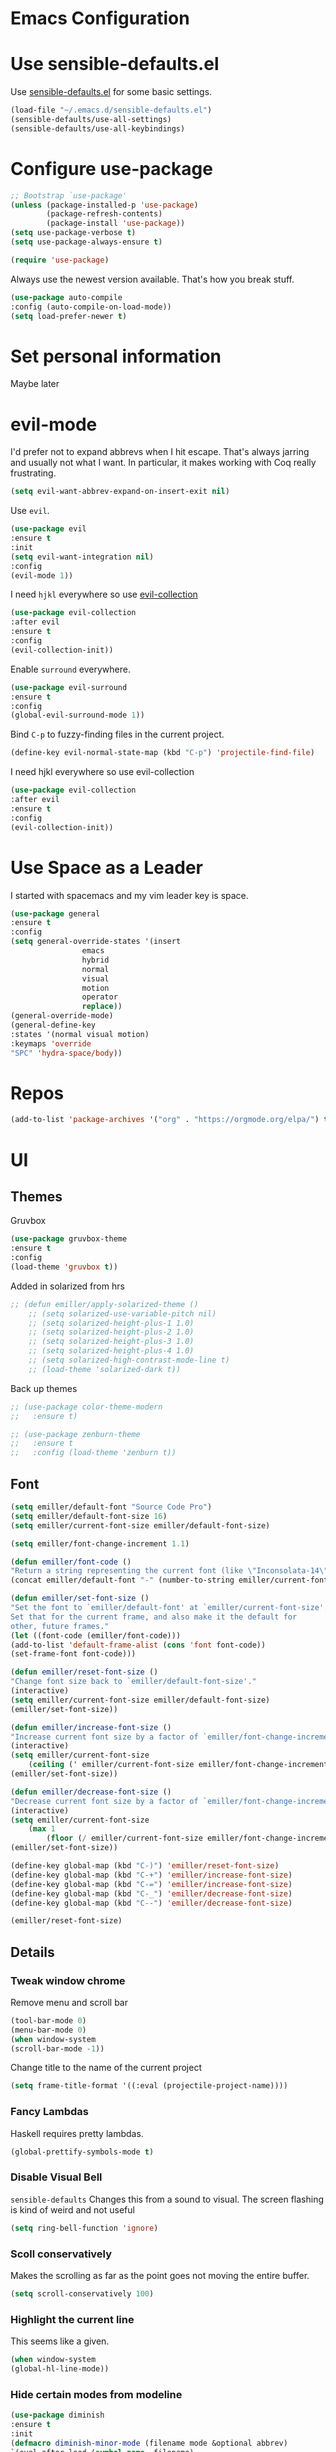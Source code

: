 #+STARTUP: overview
* Emacs Configuration
* Use sensible-defaults.el
    Use [[https://github.com/emiller/sensible-defaults.el][sensible-defaults.el]] for some basic settings.
    #+BEGIN_SRC emacs-lisp
	(load-file "~/.emacs.d/sensible-defaults.el")
	(sensible-defaults/use-all-settings)
	(sensible-defaults/use-all-keybindings)
    #+END_SRC
* Configure use-package
    #+BEGIN_SRC emacs-lisp
				;; Bootstrap `use-package'
				(unless (package-installed-p 'use-package)
						(package-refresh-contents)
						(package-install 'use-package))
				(setq use-package-verbose t)
				(setq use-package-always-ensure t)

				(require 'use-package)
    #+END_SRC

    Always use the newest version available. That's how you break stuff.

		#+BEGIN_SRC emacs-lisp
				(use-package auto-compile
				:config (auto-compile-on-load-mode))
				(setq load-prefer-newer t)
    #+END_SRC
* Set personal information
  Maybe later

* evil-mode
    I'd prefer not to expand abbrevs when I hit escape. That's always jarring and
    usually not what I want. In particular, it makes working with Coq really
    frustrating.

    #+BEGIN_SRC emacs-lisp
    (setq evil-want-abbrev-expand-on-insert-exit nil)
    #+END_SRC

    Use =evil=.

    #+BEGIN_SRC emacs-lisp
	(use-package evil
	:ensure t
	:init
	(setq evil-want-integration nil)
	:config
	(evil-mode 1))
    #+END_SRC

    I need =hjkl= everywhere so use [[https://github.com/jojojames/evil-collection][evil-collection]]

    #+BEGIN_SRC emacs-lisp
	(use-package evil-collection
	:after evil
	:ensure t
	:config
	(evil-collection-init))
    #+END_SRC

    Enable =surround= everywhere.

    #+BEGIN_SRC emacs-lisp
	(use-package evil-surround
	:ensure t
	:config
	(global-evil-surround-mode 1))
    #+END_SRC

    Bind =C-p= to fuzzy-finding files in the current project.

    #+BEGIN_SRC emacs-lisp
    (define-key evil-normal-state-map (kbd "C-p") 'projectile-find-file)
    #+END_SRC

    I need hjkl everywhere so use evil-collection

    #+BEGIN_SRC emacs-lisp
    (use-package evil-collection
    :after evil
    :ensure t
    :config
    (evil-collection-init))
    #+END_SRC
* Use Space as a Leader
  I started with spacemacs and my vim leader key is space.
    #+BEGIN_SRC emacs-lisp
    (use-package general
    :ensure t
    :config
    (setq general-override-states '(insert
				    emacs
				    hybrid
				    normal
				    visual
				    motion
				    operator
				    replace))
    (general-override-mode)
    (general-define-key
    :states '(normal visual motion)
    :keymaps 'override
    "SPC" 'hydra-space/body))
    #+END_SRC
* Repos
    #+BEGIN_SRC emacs-lisp
    (add-to-list 'package-archives '("org" . "https://orgmode.org/elpa/") t)

    #+END_SRC
* UI
** Themes

   Gruvbox [[http://melpa.milkbox.net/#/gruvbox-theme][file:http://melpa.milkbox.net/packages/gruvbox-theme-badge.svg]]

   #+BEGIN_SRC emacs-lisp
    (use-package gruvbox-theme
	:ensure t
	:config
	(load-theme 'gruvbox t))
   #+END_SRC

   Added in solarized from hrs

   #+BEGIN_SRC emacs-lisp
	;; (defun emiller/apply-solarized-theme ()
	    ;; (setq solarized-use-variable-pitch nil)
	    ;; (setq solarized-height-plus-1 1.0)
	    ;; (setq solarized-height-plus-2 1.0)
	    ;; (setq solarized-height-plus-3 1.0)
	    ;; (setq solarized-height-plus-4 1.0)
	    ;; (setq solarized-high-contrast-mode-line t)
	    ;; (load-theme 'solarized-dark t))
   #+END_SRC

   Back up themes
   #+BEGIN_SRC emacs-lisp
       ;; (use-package color-theme-modern
       ;;   :ensure t)

       ;; (use-package zenburn-theme
       ;;   :ensure t
       ;;   :config (load-theme 'zenburn t))
   #+END_SRC
** Font
   #+BEGIN_SRC emacs-lisp
    (setq emiller/default-font "Source Code Pro")
    (setq emiller/default-font-size 16)
    (setq emiller/current-font-size emiller/default-font-size)

    (setq emiller/font-change-increment 1.1)

    (defun emiller/font-code ()
	"Return a string representing the current font (like \"Inconsolata-14\")."
	(concat emiller/default-font "-" (number-to-string emiller/current-font-size)))

    (defun emiller/set-font-size ()
	"Set the font to `emiller/default-font' at `emiller/current-font-size'.
    Set that for the current frame, and also make it the default for
    other, future frames."
	(let ((font-code (emiller/font-code)))
	(add-to-list 'default-frame-alist (cons 'font font-code))
	(set-frame-font font-code)))

    (defun emiller/reset-font-size ()
	"Change font size back to `emiller/default-font-size'."
	(interactive)
	(setq emiller/current-font-size emiller/default-font-size)
	(emiller/set-font-size))

    (defun emiller/increase-font-size ()
	"Increase current font size by a factor of `emiller/font-change-increment'."
	(interactive)
	(setq emiller/current-font-size
		(ceiling (' emiller/current-font-size emiller/font-change-increment)))
	(emiller/set-font-size))

    (defun emiller/decrease-font-size ()
	"Decrease current font size by a factor of `emiller/font-change-increment', down to a minimum size of 1."
	(interactive)
	(setq emiller/current-font-size
		(max 1
		    (floor (/ emiller/current-font-size emiller/font-change-increment))))
	(emiller/set-font-size))

    (define-key global-map (kbd "C-)") 'emiller/reset-font-size)
    (define-key global-map (kbd "C-+") 'emiller/increase-font-size)
    (define-key global-map (kbd "C-=") 'emiller/increase-font-size)
    (define-key global-map (kbd "C-_") 'emiller/decrease-font-size)
    (define-key global-map (kbd "C--") 'emiller/decrease-font-size)

    (emiller/reset-font-size)
   #+END_SRC
** Details
*** Tweak window chrome

   Remove menu and scroll bar

    #+BEGIN_SRC emacs-lisp
	(tool-bar-mode 0)
	(menu-bar-mode 0)
	(when window-system
	(scroll-bar-mode -1))
    #+END_SRC
   Change title to the name of the current project

    #+BEGIN_SRC emacs-lisp
	(setq frame-title-format '((:eval (projectile-project-name))))
    #+END_SRC

*** Fancy Lambdas

   Haskell requires pretty lambdas.

    #+BEGIN_SRC emacs-lisp
	(global-prettify-symbols-mode t)
    #+END_SRC

*** Disable Visual Bell

   =sensible-defaults= Changes this from a sound to visual. The screen flashing is kind of weird and not useful

   #+BEGIN_SRC emacs-lisp
	(setq ring-bell-function 'ignore)
   #+END_SRC
*** Scoll conservatively

   Makes the scrolling as far as the point goes not moving the entire buffer.

   #+BEGIN_SRC emacs-lisp
		(setq scroll-conservatively 100)
   #+END_SRC
*** Highlight the current line

    This seems like a given.

    #+BEGIN_SRC emacs-lisp
    (when window-system
	(global-hl-line-mode))
    #+END_SRC
*** Hide certain modes from modeline

    #+BEGIN_SRC emacs-lisp
    (use-package diminish
    :ensure t
    :init
	(defmacro diminish-minor-mode (filename mode &optional abbrev)
	`(eval-after-load (symbol-name ,filename)
	    '(diminish ,mode ,abbrev)))

	(defmacro diminish-major-mode (mode-hook abbrev)
	`(add-hook ,mode-hook
		    (lambda () (setq mode-name ,abbrev))))

	(diminish-minor-mode 'abbrev 'abbrev-mode)
	(diminish-minor-mode 'simple 'auto-fill-function)
	(diminish-minor-mode 'company 'company-mode)
	(diminish-minor-mode 'eldoc 'eldoc-mode)
	(diminish-minor-mode 'flycheck 'flycheck-mode)
	(diminish-minor-mode 'flyspell 'flyspell-mode)
	(diminish-minor-mode 'global-whitespace 'global-whitespace-mode)
	(diminish-minor-mode 'projectile 'projectile-mode)
	(diminish-minor-mode 'ruby-end 'ruby-end-mode)
	(diminish-minor-mode 'subword 'subword-mode)
	(diminish-minor-mode 'undo-tree 'undo-tree-mode)
	(diminish-minor-mode 'yard-mode 'yard-mode)
	(diminish-minor-mode 'yasnippet 'yas-minor-mode)
	(diminish-minor-mode 'wrap-region 'wrap-region-mode)

	(diminish-minor-mode 'paredit 'paredit-mode " π")

	(diminish-major-mode 'emacs-lisp-mode-hook "el")
	(diminish-major-mode 'haskell-mode-hook "λ=")
	(diminish-major-mode 'lisp-interaction-mode-hook "λ")
	(diminish-major-mode 'python-mode-hook "Py"))
    #+END_SRC
*** Highlight uncommitted changes
    I might find this annoying. We'll see.
    #+BEGIN_SRC emacs-lisp
    (use-package diff-hl
	:ensure t
	:init
	(add-hook 'prog-mode-hook 'turn-on-diff-hl-mode)
	(add-hook 'vc-dir-mode-hook 'turn-on-diff-hl-mode))
    #+END_SRC
* Try
#+BEGIN_SRC emacs-lisp
(use-package try
	:ensure t)
#+END_SRC
* Which key
  Brings up some help
  #+BEGIN_SRC emacs-lisp
  (use-package which-key
	:ensure t
	:config
	(which-key-mode))
  #+END_SRC
* Programming

  I like 4 characters on my tabs.

  #+BEGIN_SRC emacs-lisp
    (setq-default tab-width 2)
  #+END_SRC

  I prefer camelCase so changing editing so making each word a separate word.

  #+BEGIN_SRC emacs-lisp
    (global-subword-mode 1)
  #+END_SRC

  Fix compilation buffer

  #+BEGIN_SRC emacs-lisp
    (setq compilation-scroll-output t)
  #+END_SRC

** CSS and Sass

   Indent 2 spaces

   #+BEGIN_SRC emacs-lisp
    (use-package css-mode
	:config
	(setq css-indent-offset 2))
   #+END_SRC

   Don't compile current SCSS file every time I save.

   #+BEGIN_SRC emacs-lisp
    (use-package scss-mode
	:config
	(setq scss-compile-at-save nil))
   #+END_SRC

** Haskell
   Enable =haskell-doc-mode=, which displays the type signature of a function, and use smart indentation.

   #+BEGIN_SRC emacs-lisp
	 ;; (emiller/append-to-path "~/.cabal/bin")
   #+END_SRC

   #+BEGIN_SRC emacs-lisp
    (use-package haskell-mode
		:ensure t
		:config
		(add-hook 'haskell-mode-hook
						(lambda ()
						(eldoc-mode)
						(turn-on-haskell-indent))))
   #+END_SRC

** JavaScript

   Indent by 2 spaces.

   #+BEGIN_SRC emacs-lisp
   (setq js-indent-level 2)

   #+END_SRC
	 Use skewer mode which is an extension of js2 mode
	 #+BEGIN_SRC emacs-lisp
    (use-package skewer-mode
				:ensure t
				:config
				(add-hook 'js2-mode-hook 'skewer-mode))
   #+END_SRC

** Lisps
	 Use =paredit-mode= to balance paraenthese, rainbow-delimiters, highlight the whole expression.
	 #+BEGIN_SRC emacs-lisp
		(use-package paredit
		:ensure t)

		(use-package rainbow-delimiters
		:ensure t)
     (setq lispy-mode-hooks
         '(clojure-mode-hook
             emacs-lisp-mode-hook
             lisp-mode-hook
             scheme-mode-hook))

     (dolist (hook lispy-mode-hooks)
     (add-hook hook (lambda ()
                     (setq show-paren-style 'expression)
                     (paredit-mode)
                     (rainbow-delimiters-mode))))
	 #+END_SRC

	 Use =eldoc-mode= to display docs
	 #+BEGIN_SRC emacs-lisp
     (add-hook 'emacs-lisp-mode-hook 'eldoc-mode)
	 #+END_SRC
** Magit
	 Everyone's favorite Git interface
	 Remove ask to push
	 status menu with =SPC g s=
	 Highlight commit text that goes beyond 50 characters
	 Enable Spellchecking
	 Set to insert mode if coming from terminal
	 Set to insert mode when going to commit
	 #+BEGIN_SRC emacs-lisp
	 (use-package magit
		:bind ("C-x g s" . magit-status)

		:config
		(use-package evil-magit)
		(setq magit-push-always-verify nil)
		(setq git-commit-summary-max-length 50)
		(add-hook 'git-commit-mode-hook 'turn-on-flyspell)
		(add-hook 'with-editor-mode-hook 'evil-insert-state))
	 #+END_SRC

	 Always fuzzy search even if I'm not in a projectile project
	 #+BEGIN_SRC emacs-lisp
		(setq projectile-require-project-root nil)
	 #+END_SRC
** Markdown

	 Because not everyone uses =org=
	 I put this under programming because it is a language and would be easier to find than under writing.

		- Associate =.md= files with GitHub-flavored Markdown.
		- I'd like spell-checking running when editing Markdown.
		- Use =pandoc= to render the results.
		- Leave the code block font unchanged.

		#+BEGIN_SRC emacs-lisp
		(use-package markdown-mode
				:commands gfm-mode

				:mode (("\\.md$" . gfm-mode))

				:config
				(setq markdown-command "pandoc --standalone --mathjax --from=markdown")
				(add-hook 'gfm-mode-hook 'flyspell-mode)
				(custom-set-faces
				'(markdown-code-face ((t nil)))))
		#+END_SRC

** Projectile
	 #+BEGIN_SRC emacs-lisp
     (use-package projectile
     :ensure t)
	 #+END_SRC
** Python
	 Indent 2 spaces.
	 #+BEGIN_SRC emacs-lisp
	 (setq python-indent 2)
	 #+END_SRC
** Sh
	 Indent 2 spaces.
	 #+BEGIN_SRC emacs-lisp
     (add-hook 'sh-mode-hook
           (lambda ()
             (setq sh-basic-offset 2
                   sh-indentation 2)))
   #+END_SRC
** Solidity
	 Setting the standard of 4 spaces
		#+BEGIN_SRC emacs-lisp
				(setq solidity-indent-level 4)
		#+END_SRC

	 Use Solidity Mode and set up Solc and Solium for maximum error catching
	 The stand is also to use =//= and I prefer that anyways
	 #+BEGIN_SRC emacs-lisp
		(use-package solidity-mode
		:ensure t
		:config
		(setq solidity-solc-path "/home/emiller/node/lib/node_modules/solc/solcjs")
				(setq solidity-solium-path "/home/emiller/node/lib/node_modules/solium/bin/solium")

				(setq solidity-flycheck-solc-checker-active t)
				(setq solidity-flycheck-solium-checker-active t)

				(setq flycheck-solidity-solc-addstd-contracts t)
				(setq flycheck-solidity-solium-soliumrcfile "~/.soliumrc.json")

				(setq solidity-comment-style 'slash))
	 #+END_SRC
** Web-mode
	 - Color colors with rainbow-mode
	 - Indent 2 spaces.
		 #+BEGIN_SRC emacs-lisp
		 (add-hook 'web-mode-hook
          (lambda ()
            (rainbow-mode)
            (setq web-mode-markup-indent-offset 2)))
		 #+END_SRC
* Terminal
	Use Ansi-term
	#+BEGIN_SRC emacs-lisp
	;; (global-set-key (kbd "SPC '") 'ansi-term)
	#+END_SRC
	To be continued...
* Org mode
** Display
  Org bullets makes things look pretty

(setenv "BROWSER" "google-chrome-stable")
		#+BEGIN_SRC emacs-lisp
		(use-package org-bullets
				:ensure t
				:config
				(add-hook 'org-mode-hook (lambda () (org-bullets-mode 1))))

				(setq org-bullets-bullet-list '("■" "◆" "▲" "▶"))
		#+END_SRC

I found I like a little arrow instead of ellipsis

		#+BEGIN_SRC emacs-lisp
				(setq org-ellipsis " ▼")
		#+END_SRC

Syntax highlighting in source blocks

		#+BEGIN_SRC emacs-lisp
				(setq org-src-fontify-natively t)
		#+END_SRC

Fix TAB as if it were in a normal buffer of the language's major mode

		#+BEGIN_SRC emacs-lisp
				(setq org-src-tab-acts-natively t)
		#+END_SRC

Use the current window when editting a snippet

		#+BEGIN_SRC emacs-lisp
				(setq org-src-window-setup 'current-window)
		#+END_SRC

Quick insert a block of elisp

		#+BEGIN_SRC emacs-lisp
				(add-to-list 'org-structure-template-alist
						'("el" "#+BEGIN_SRC emacs-lisp\n?\n#+END_SRC"))
		#+END_SRC

Enable spell-checking in Org-mode

		#+BEGIN_SRC emacs-lisp
				(add-hook 'org-mode-hook 'flyspell-mode)
		#+END_SRC

** Task and Org-Capture
	 Store my files in =~/Dropbox/orgfiles/=
	 Archive finished tasks in =~/Dropbox/orgfiles/archive.org=

	#+BEGIN_SRC emacs-lisp

    (setq org-directory "~/Dropbox/orgfiles")
		(defun org-file-path (filename)
		"Return the absolute address of an org file, given its relative name."
		(concat (file-name-as-directory org-directory) filename))
		(setq org-index-file (org-file-path "i.org"))
		(setq org-archive-location
				(concat (org-file-path "archive.org") "::* From %s"))
	#+END_SRC

	 Setting up my agenda files

	 #+BEGIN_SRC emacs-lisp
    (setq org-agenda-files (list "~/Dropbox/orgfiles/gcal.org"
                                "~/Dropbox/orgfiles/i.org"
                                "~/Dropbox/orgfiles/Lab_Notebook.org"
                                "~/Dropbox/orgfiles/Lab_schedule.org"
                                "~/Dropbox/orgfiles/schedule.org"))

	 #+END_SRC

	 Hitting =C-c C-x C-s= will mark a todo as done and move it to an appropriate
place in the archive.

		#+BEGIN_SRC emacs-lisp
				(defun emiller/mark-done-and-archive ()
						"Mark the state of an org-mode item as DONE and archive it."
						(interactive)
						(org-todo 'done)
						(org-archive-subtree))

				(define-key org-mode-map (kbd "C-c C-x C-s") 'emiller/mark-done-and-archive)
		#+END_SRC

Record the time that a todo was archived.

		#+BEGIN_SRC emacs-lisp
      (setq org-log-done 'time)
		#+END_SRC
*** Capturing tasks

		A few common tasks.

		Points of Interest:
		- Lab Entry goes to =Lab_Notebook.org= under a date tree

		#+BEGIN_SRC emacs-lisp
		(setq org-capture-templates
				'(("a" "Appointment" entry
				(file  "~/Dropbox/orgfiles/gcal.org" "Appointments")
				"* TODO %?\n:PROPERTIES:\n\n:END:\nDEADLINE: %^T \n %i\n")

				("n" "Note" entry
				(file+headline "~/Dropbox/orgfiles/i.org" "Notes")
				"** %?\n%T")

				("l" "Link" entry
				(file+headline "~/Dropbox/orgfiles/links.org" "Links")
				"* %? %^L %^g \n%T" :prepend t)

				("t" "To Do Item" entry
				(file+headline "~/Dropbox/orgfiles/i.org" "Unsorted")
				"*** TODO %?\n%T" :prepend t)

				("j" "Lab Entry" entry
				(file+datetree "~/Dropbox/orgfiles/Lab_Notebook.org" "Lab Journal")
				"** %? %^g \n\n   Entered on %U\n  %i\n\n")

				("d" "Lab To Do" entry
				(file+headline "~/Dropbox/orgfiles/Lab_Notebook.org" "To Do")
				"** TODO %?\n%T" :prepend t)))
		#+END_SRC

		Start in insert mode in org capture template

		#+BEGIN_SRC emacs-lisp
				(add-hook 'org-capture-mode-hook 'evil-insert-state)
		#+END_SRC

*** Keybindings
** Exporting
*** Markdown
		Allow export to markdown and beamer (for presentations).

		#+BEGIN_SRC emacs-lisp
				(require 'ox-md)
				(require 'ox-beamer)
		#+END_SRC

		Allow =babel= to evaluate Emacs lisp, Python, R or Gnuplot code
		#+BEGIN_SRC emacs-lisp
				(org-babel-do-load-languages
				'org-babel-load-languages
				'((emacs-lisp . t)
				(python . t)
				(r . t)
				(gnuplot . t)))
		#+END_SRC

	 Don't ask before evaluating code blocks
	 #+BEGIN_SRC emacs-lisp
		(setq org-confirm-babel-evaluate nil)
	 #+END_SRC

	 Translate regular ol’ straight quotes to typographically-correct curly quotes when exporting.

	 #+BEGIN_SRC emacs-lisp
		(setq org-export-with-smart-quotes t)
	 #+END_SRC

*** Exporting to HTML
		Don’t include a footer with my contact and publishing information at the bottom of every exported HTML document.
		#+BEGIN_SRC emacs-lisp
				(setq org-html-postamble nil)
		#+END_SRC

		Exporting to HTML and opening the results triggers /usr/bin/sensible-browser, which checks the $BROWSER environment variable to choose the right browser. I’d like to always use Firefox, so:
		#+BEGIN_SRC emacs-lisp
				(setenv "BROWSER" "firefox")
		#+END_SRC
** GitHub
	 I use GitHub daily so some support is nice
	 #+BEGIN_SRC emacs-lisp
				(setq org-enable-github-support t)
	 #+END_SRC
* Writing
	I'm probably going to do a lot of writing in the future might as well get some stuff set up now
** Look up definitions in Webster 1913
		I look up definitions by hitting C-x w, which shells out to sdcv. I’ve loaded that with the (beautifully lyrical) 1913 edition of Webster’s dictionary, so these definitions are a lot of fun.

		#+BEGIN_SRC emacs-lisp
		(defun emiller/dictionary-prompt ()
		(read-string
		(format "Word (%s): " (or (emiller/region-or-word) ""))
		nil
		nil
		(emiller/region-or-word)))

		(defun emiller/dictionary-define-word ()
		(interactive)
		(let* ((word (emiller/dictionary-prompt))
						(buffer-name (concat "Definition: " word)))
				(with-output-to-temp-buffer buffer-name
				(shell-command (format "sdcv -n %s" word) buffer-name))))

		(define-key global-map (kbd "C-x w") 'emiller/dictionary-define-word)
		#+END_SRC
** TODO Thesaurus
	 Synosaurus is hooked up to wordnet to a thesaurus. =C-c s= calls it
	 (setq-default synosaurus-backend 'synosaurus-backend-wordnet)
		(add-hook 'after-init-hook #'synosaurus-mode)
** Wrap paragraphs automatically

		=AutoFillMode= automatically wraps paragraphs, kinda like hitting =M-q=. I wrap
		a lot of paragraphs, so this automatically wraps 'em when I'm writing text,
		Markdown, or Org.

		#+BEGIN_SRC emacs-lisp
		(add-hook 'text-mode-hook 'turn-on-auto-fill)
		(add-hook 'gfm-mode-hook 'turn-on-auto-fill)
		(add-hook 'org-mode-hook 'turn-on-auto-fill)
		#+END_SRC

		Sometimes, though, I don't wanna wrap text. This toggles wrapping with =C-c q=:

		#+BEGIN_SRC emacs-lisp
		(global-set-key (kbd "C-c q") 'auto-fill-mode)
		#+END_SRC

** Linting

		I use [[http://proselint.com/][proselint]] to check my prose for common errors. This creates a flycheck
		checker that runs proselint in texty buffers and displays my errors.

		#+BEGIN_SRC emacs-lisp
		(use-package flycheck
				:ensure t
				:init (global-flycheck-mode t)
				:config
				(flycheck-define-checker proselint
						"A linter for prose."
						:command ("proselint" source-inplace)
						:error-patterns
						((warning line-start (file-name) ":" line ":" column ": "
										(id (one-or-more (not (any " "))))
										(message (one-or-more not-newline)
														(zero-or-more "\n" (any " ") (one-or-more not-newline)))
										line-end))
						:modes (text-mode markdown-mode gfm-mode org-mode))

		(add-to-list 'flycheck-checkers 'proselint))
		#+END_SRC

		Use flycheck in the appropriate buffers:

		#+BEGIN_SRC emacs-lisp
		(add-hook 'markdown-mode-hook #'flycheck-mode)
		(add-hook 'gfm-mode-hook #'flycheck-mode)
		(add-hook 'text-mode-hook #'flycheck-mode)
		(add-hook 'org-mode-hook #'flycheck-mode)
		#+END_SRC
* =Dired=

	This definitely deserves it's own section.

#+BEGIN_SRC emacs-lisp
  (use-package dired-details)
  (use-package dired+)
#+END_SRC

Open media with the appropriate programs.

#+BEGIN_SRC emacs-lisp
  (use-package dired-open
    :config
    (setq dired-open-extensions
          '(("pdf" . "evince")
            ("mkv" . "vlc")
            ("mp4" . "vlc")
            ("avi" . "vlc"))))
#+END_SRC

These are the switches that get passed to ls when dired gets a list of files. We’re using:

    l: Use the long listing format.
    h: Use human-readable sizes.
    v: Sort numbers naturally.
    A: Almost all. Doesn’t include ”.” or ”..”.

		#+BEGIN_SRC emacs-lisp
		(setq-default dired-listing-switches "-lhvA")
		#+END_SRC

		Kill buffers of files/directories that are deleted in dired.

		#+BEGIN_SRC emacs-lisp
				(setq dired-clean-up-buffers-too t)
		#+END_SRC

		Always copy directories recursively instead of asking every time.

		#+BEGIN_SRC emacs-lisp
				(setq dired-recursive-copies 'always)
		#+END_SRC

		Ask before recursively /deleting/ a directory, though.

		#+BEGIN_SRC emacs-lisp
				(setq dired-recursive-deletes 'top)
		#+END_SRC

		Open a file with an external program (that is, through =xdg-open=) by hitting
		=C-c C-o=.

		#+BEGIN_SRC emacs-lisp
				(defun dired-xdg-open ()
						"In dired, open the file named on this line."
						(interactive)
						(let* ((file (dired-get-filename nil t)))
						(call-process "xdg-open" nil 0 nil file)))

				(define-key dired-mode-map (kbd "C-c C-o") 'dired-xdg-open)
		#+END_SRC

* Editing settings

** Quickly visit Emacs configuration

		I futz around with my dotfiles a lot. This binds =C-c e= to quickly open my
		Emacs configuration file.

		#+BEGIN_SRC emacs-lisp
		(defun emiller/visit-emacs-config ()
				(interactive)
				(find-file "~/.emacs.d/configuration.org"))

		(global-set-key (kbd "C-c e") 'emiller/visit-emacs-config)
		#+END_SRC

** Always kill current buffer

Assume that I always want to kill the current buffer when hitting =C-x k=.

		#+BEGIN_SRC emacs-lisp
				(global-set-key (kbd "C-x k") 'emiller/kill-current-buffer)
		#+END_SRC

** Look for executables in =/usr/local/bin=.

		#+BEGIN_SRC emacs-lisp
				(emiller/append-to-path "/usr/local/bin")
		#+END_SRC

** Use =company-mode= everywhere

		#+BEGIN_SRC emacs-lisp
				(use-package company-mode
								:ensure t
								:config
								(add-hook 'after-init-hook 'global-company-mode))
		#+END_SRC

** Save my location within a file

		Using =save-place-mode= saves the location of point for every file I visit. If I
		close the file or close the editor, then later re-open it, point will be at the
		last place I visited.

		#+BEGIN_SRC emacs-lisp
				(use-package save-place-mode
						:config (save-place-mode t))
		#+END_SRC

		** Always indent with spaces

		Never use tabs. Unless specified otherwise. People who use spaces make more money according to stackoverflow

		#+BEGIN_SRC emacs-lisp
				(setq-default indent-tabs-mode nil)
		#+END_SRC
** Configure yasnippet

		I keep my snippets in =~/.emacs/snippets/text-mode=, and I always want =yasnippet=
		enabled.

		#+BEGIN_SRC emacs-lisp
				(setq yas-snippet-dirs '("~/.emacs.d/snippets/text-mode"))
				(yas-global-mode 1)
		#+END_SRC

		I /don’t/ want =ido= to automatically indent the snippets it inserts. Sometimes
		this looks pretty bad (when indenting org-mode, for example, or trying to guess
		at the correct indentation for Python).

		#+BEGIN_SRC emacs-lisp
				(setq yas/indent-line nil)
		#+END_SRC

** Configure =ido=

		#+BEGIN_SRC emacs-lisp
;;				(setq ido-enable-flex-matching t)
;;				(setq ido-everywhere t)
;;				(ido-mode 1)
;;				(flx-ido-mode 1) ; better/faster matching
;;				(setq ido-create-new-buffer 'always) ; don't confirm to create new buffers
;;				(ido-vertical-mode 1)
;;				(setq ido-vertical-define-keys 'C-n-and-C-p-only)
		#+END_SRC
** Switch and rebalance windows when splitting

		When splitting a window, I invariably want to switch to the new window. This
		makes that automatic.

		#+BEGIN_SRC emacs-lisp
				(defun emiller/split-window-below-and-switch ()
						"Split the window horizontally, then switch to the new pane."
						(interactive)
						(split-window-below)
						(balance-windows)
						(other-window 1))

				(defun emiller/split-window-right-and-switch ()
						"Split the window vertically, then switch to the new pane."
						(interactive)
						(split-window-right)
						(balance-windows)
						(other-window 1))

				(global-set-key (kbd "C-x 2") 'emiller/split-window-below-and-switch)
				(global-set-key (kbd "C-x 3") 'emiller/split-window-right-and-switch)
		#+END_SRC

** Mass editing of =grep= results

		I like the idea of mass editing =grep= results the same way I can edit filenames
		in =dired=. These keybindings allow me to use =C-x C-q= to start editing =grep=
		results and =C-c C-c= to stop, just like in =dired=.

		#+BEGIN_SRC emacs-lisp
				(eval-after-load 'grep
						'(define-key grep-mode-map
						(kbd "C-x C-q") 'wgrep-change-to-wgrep-mode))

				(eval-after-load 'wgrep
						'(define-key grep-mode-map
						(kbd "C-c C-c") 'wgrep-finish-edit))

				(setq wgrep-auto-save-buffer t)
		#+END_SRC

** Configure =wrap-region=

		#+BEGIN_SRC emacs-lisp
				(wrap-region-global-mode t)
				(wrap-region-add-wrapper "/" "/" nil 'ruby-mode)
				(wrap-region-add-wrapper "`" "`" nil '(markdown-mode ruby-mode))
		#+END_SRC

** Split horizontally for temporary buffers

		Horizonal splits are nicer for me, since I usually use a wide monitor. This is
		handy for handling temporary buffers (like compilation or test output).

		#+BEGIN_SRC emacs-lisp
				(defun emiller/split-horizontally-for-temp-buffers ()
						(when (one-window-p t)
						(split-window-horizontally)))

				(add-hook 'temp-buffer-window-setup-hook
										'emiller/split-horizontally-for-temp-buffers)
		#+END_SRC

** Use projectile everywhere

		#+BEGIN_SRC emacs-lisp
				(projectile-global-mode)
		#+END_SRC

** Add a bunch of engines for =engine-mode=

		Enable [[https://github.com/hrs/engine-mode][engine-mode]] and define a few useful engines.

		#+BEGIN_SRC emacs-lisp
(use-package engine-mode
:ensure t
:init
		(defengine duckduckgo
				"https://duckduckgo.com/?q=%s"
				:keybinding "d")

		(defengine github
				"https://github.com/search?ref=simplesearch&q=%s"
				:keybinding "g")

		(defengine google
				"http://www.google.com/search?ie=utf-8&oe=utf-8&q=%s")

		(defengine rfcs
				"http://pretty-rfc.herokuapp.com/search?q=%s")

		(defengine stack-overflow
				"https://stackoverflow.com/search?q=%s"
				:keybinding "s")

		(defengine wikipedia
				"http://www.wikipedia.org/search-redirect.php?language=en&go=Go&search=%s"
				:keybinding "w")

		(defengine wiktionary
				"https://www.wikipedia.org/search-redirect.php?family=wiktionary&language=en&go=Go&search=%s")

		(defengine youtube
				"https://www.youtube.com/results?search_query=%s")

		(engine-mode t))
		#+END_SRC

** =Edit with Emacs=

	 Set up =edit with emacs= so I can edit a text box in browser with emacs

	 #+BEGIN_SRC emacs-lisp
		(use-package edit-server
		:ensure t
		:config
				(edit-server-start))
	 #+END_SRC
* Custom Keybindings

#+BEGIN_SRC emacs-lisp
  (global-set-key (kbd "M-o") 'other-window)
#+END_SRC

